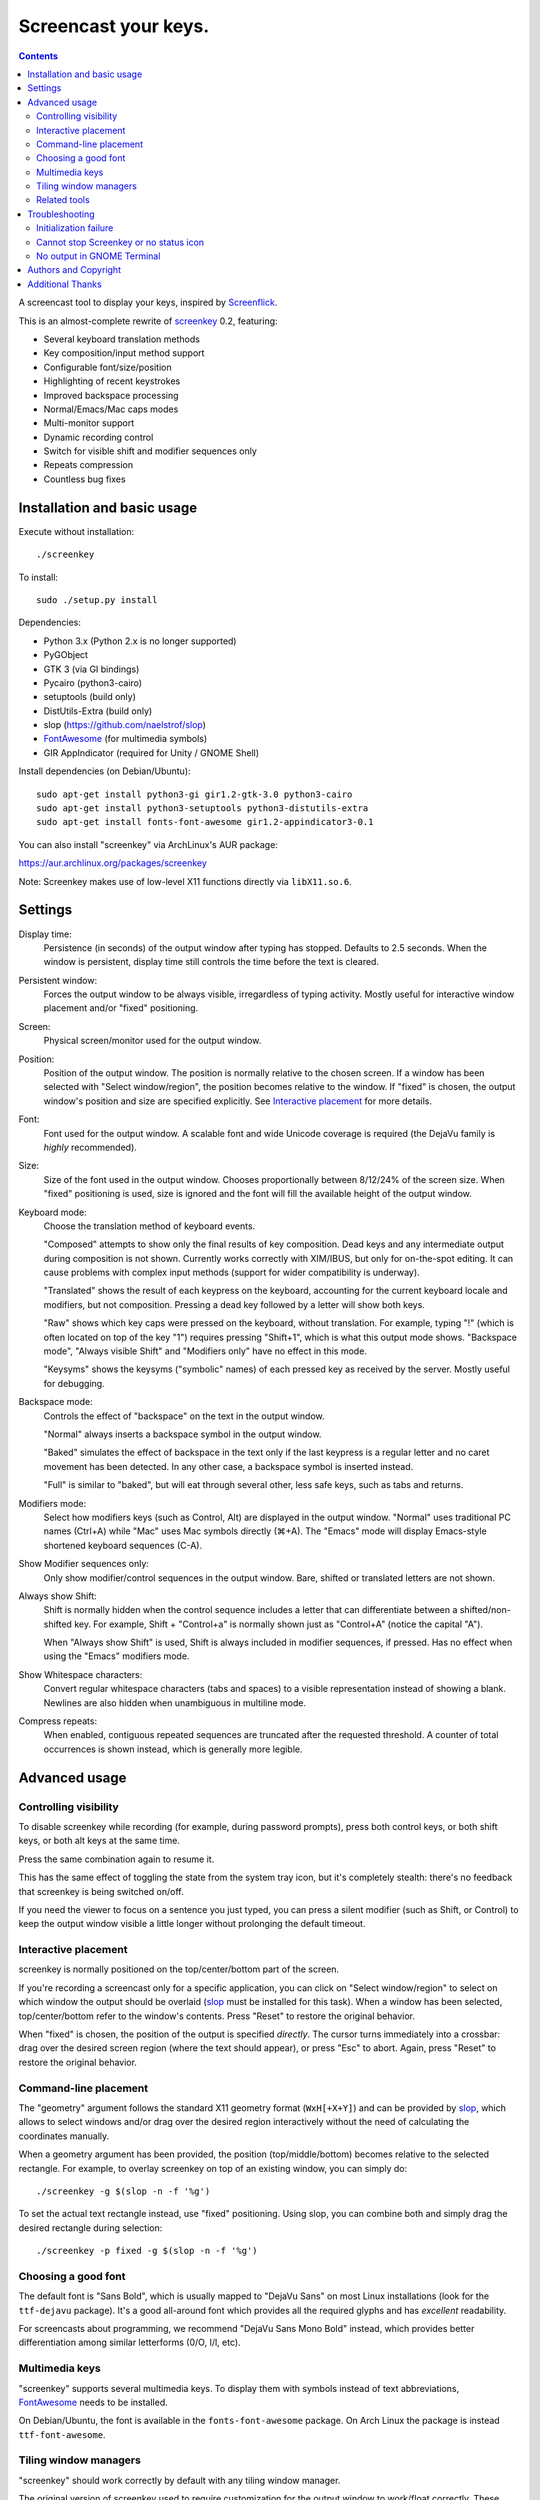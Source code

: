 =====================
Screencast your keys.
=====================

.. contents::

A screencast tool to display your keys, inspired by Screenflick_.

This is an almost-complete rewrite of screenkey_ 0.2, featuring:

- Several keyboard translation methods
- Key composition/input method support
- Configurable font/size/position
- Highlighting of recent keystrokes
- Improved backspace processing
- Normal/Emacs/Mac caps modes
- Multi-monitor support
- Dynamic recording control
- Switch for visible shift and modifier sequences only
- Repeats compression
- Countless bug fixes


Installation and basic usage
----------------------------

Execute without installation::

  ./screenkey

To install::

  sudo ./setup.py install

Dependencies:

- Python 3.x (Python 2.x is no longer supported)
- PyGObject
- GTK 3 (via GI bindings)
- Pycairo (python3-cairo)
- setuptools (build only)
- DistUtils-Extra (build only)
- slop (https://github.com/naelstrof/slop)
- FontAwesome_ (for multimedia symbols)
- GIR AppIndicator (required for Unity / GNOME Shell)

Install dependencies (on Debian/Ubuntu)::

  sudo apt-get install python3-gi gir1.2-gtk-3.0 python3-cairo
  sudo apt-get install python3-setuptools python3-distutils-extra
  sudo apt-get install fonts-font-awesome gir1.2-appindicator3-0.1

You can also install "screenkey" via ArchLinux's AUR package:

https://aur.archlinux.org/packages/screenkey

Note: Screenkey makes use of low-level X11 functions directly via
``libX11.so.6``.


Settings
--------

Display time:
  Persistence (in seconds) of the output window after typing has
  stopped. Defaults to 2.5 seconds. When the window is persistent,
  display time still controls the time before the text is cleared.

Persistent window:
  Forces the output window to be always visible, irregardless of typing
  activity. Mostly useful for interactive window placement and/or
  "fixed" positioning.

Screen:
  Physical screen/monitor used for the output window.

Position:
  Position of the output window. The position is normally relative to
  the chosen screen. If a window has been selected with "Select
  window/region", the position becomes relative to the window. If
  "fixed" is chosen, the output window's position and size are specified
  explicitly. See `Interactive placement`_ for more details.

Font:
  Font used for the output window. A scalable font and wide Unicode
  coverage is required (the DejaVu family is *highly* recommended).

Size:
  Size of the font used in the output window. Chooses proportionally
  between 8/12/24% of the screen size. When "fixed" positioning is used,
  size is ignored and the font will fill the available height of the
  output window.

Keyboard mode:
  Choose the translation method of keyboard events.

  "Composed" attempts to show only the final results of key composition.
  Dead keys and any intermediate output during composition is not shown.
  Currently works correctly with XIM/IBUS, but only for on-the-spot
  editing. It can cause problems with complex input methods (support for
  wider compatibility is underway).

  "Translated" shows the result of each keypress on the keyboard,
  accounting for the current keyboard locale and modifiers, but not
  composition. Pressing a dead key followed by a letter will show both
  keys.

  "Raw" shows which key caps were pressed on the keyboard, without
  translation. For example, typing "!" (which is often located on top of
  the key "1") requires pressing "Shift+1", which is what this output
  mode shows. "Backspace mode", "Always visible Shift" and "Modifiers
  only" have no effect in this mode.

  "Keysyms" shows the keysyms ("symbolic" names) of each pressed key as
  received by the server. Mostly useful for debugging.

Backspace mode:
  Controls the effect of "backspace" on the text in the output window.

  "Normal" always inserts a backspace symbol in the output window.

  "Baked" simulates the effect of backspace in the text only if the last
  keypress is a regular letter and no caret movement has been detected.
  In any other case, a backspace symbol is inserted instead.

  "Full" is similar to "baked", but will eat through several other, less
  safe keys, such as tabs and returns.

Modifiers mode:
  Select how modifiers keys (such as Control, Alt) are displayed in the
  output window. "Normal" uses traditional PC names (Ctrl+A) while "Mac"
  uses Mac symbols directly (⌘+A). The "Emacs" mode will display
  Emacs-style shortened keyboard sequences (C-A).

Show Modifier sequences only:
  Only show modifier/control sequences in the output window.
  Bare, shifted or translated letters are not shown.

Always show Shift:
  Shift is normally hidden when the control sequence includes a letter
  that can differentiate between a shifted/non-shifted key. For example,
  Shift + "Control+a" is normally shown just as "Control+A" (notice the
  capital "A").

  When "Always show Shift" is used, Shift is always included in modifier
  sequences, if pressed. Has no effect when using the "Emacs" modifiers
  mode.

Show Whitespace characters:
  Convert regular whitespace characters (tabs and spaces) to a visible
  representation instead of showing a blank. Newlines are also hidden
  when unambiguous in multiline mode.

Compress repeats:
  When enabled, contiguous repeated sequences are truncated after the
  requested threshold. A counter of total occurrences is shown instead,
  which is generally more legible.


Advanced usage
--------------

Controlling visibility
~~~~~~~~~~~~~~~~~~~~~~

To disable screenkey while recording (for example, during password
prompts), press both control keys, or both shift keys, or both alt keys
at the same time.

Press the same combination again to resume it.

This has the same effect of toggling the state from the system tray
icon, but it's completely stealth: there's no feedback that screenkey is
being switched on/off.

If you need the viewer to focus on a sentence you just typed, you can
press a silent modifier (such as Shift, or Control) to keep the output
window visible a little longer without prolonging the default timeout.


Interactive placement
~~~~~~~~~~~~~~~~~~~~~

screenkey is normally positioned on the top/center/bottom part of the
screen.

If you're recording a screencast only for a specific application, you
can click on "Select window/region" to select on which window the output
should be overlaid (slop_ must be installed for this task). When a
window has been selected, top/center/bottom refer to the window's
contents. Press "Reset" to restore the original behavior.

When "fixed" is chosen, the position of the output is specified
*directly*. The cursor turns immediately into a crossbar: drag over the
desired screen region (where the text should appear), or press "Esc" to
abort. Again, press "Reset" to restore the original behavior.


Command-line placement
~~~~~~~~~~~~~~~~~~~~~~

The "geometry" argument follows the standard X11 geometry format
(``WxH[+X+Y]``) and can be provided by slop_, which allows to select
windows and/or drag over the desired region interactively without the
need of calculating the coordinates manually.

When a geometry argument has been provided, the position
(top/middle/bottom) becomes relative to the selected rectangle. For
example, to overlay screenkey on top of an existing window, you can
simply do::

  ./screenkey -g $(slop -n -f '%g')

To set the actual text rectangle instead, use "fixed" positioning. Using
slop, you can combine both and simply drag the desired rectangle during
selection::

  ./screenkey -p fixed -g $(slop -n -f '%g')


Choosing a good font
~~~~~~~~~~~~~~~~~~~~

The default font is "Sans Bold", which is usually mapped to "DejaVu
Sans" on most Linux installations (look for the ``ttf-dejavu`` package).
It's a good all-around font which provides all the required glyphs and
has *excellent* readability.

For screencasts about programming, we recommend "DejaVu Sans Mono Bold"
instead, which provides better differentiation among similar letterforms
(0/O, I/l, etc).


Multimedia keys
~~~~~~~~~~~~~~~

"screenkey" supports several multimedia keys. To display them with
symbols instead of text abbreviations, FontAwesome_ needs to be
installed.

On Debian/Ubuntu, the font is available in the ``fonts-font-awesome``
package. On Arch Linux the package is instead ``ttf-font-awesome``.

.. _FontAwesome: http://fontawesome.io/


Tiling window managers
~~~~~~~~~~~~~~~~~~~~~~

"screenkey" should work correctly by default with any tiling window
manager.

The original version of screenkey used to require customization for the
output window to work/float correctly. These settings are *no longer
required* with this fork, and can be safely removed.

If you don't have a system tray, you can either configure screenkey
through command line flags or use ``--show-settings`` to test the
configuration interactively.

To get transparency you need a compositor to be running. For example,
"compton" or "unagi" are popular for their low impact on performance,
but "xcompmgr" also works correctly without any additional
configuration.


Related tools
~~~~~~~~~~~~~

If you're recording a screencast where almost all editing is already
visible (for example, in ``vi`` or most other text editors), consider
using a bigger screen font instead, so that the viewer can read the text
directly while the program is being used.

If the control sequences you're typing are rare, you might even want to
spell what you're doing instead of obscuring the screen with the typing
output.

When doing screencasts involving a lot of mouse activity, or which
require holding down modifiers to perform other mouse actions, key-mon_
might be a good companion to screenkey, or replace it entirely.

key-mon can be configured to show the state of key modifiers
continuously and circle the location of mouse clicks ("visible click").
key-mon and screenkey complete each-other and can be used at the same
time.


Troubleshooting
---------------

Initialization failure
~~~~~~~~~~~~~~~~~~~~~~

Screenkey is very sensitive to improperly configured input methods or
keyboard settings. Installing, removing or "playing around" with some
packages such as ``im-config``, ``ibus``, ``fcitx`` or ``scim`` might
leave the current settings in a half-broken state. Some distributions
are also known to have broken settings by *default*.

In short: the various environment flags (``XMODIFIERS``,
``GTK_IM_MODULE``, ``QT_IM_MODULE`` to name a few) need to be
*consistent*. They either should be all unset, or all set to the *same*
input method. When using ``ibus``, ``fcitx`` or other complex methods,
the corresponding daemon *must* be running.

An "input method" is the mechanism which handles the task of
transforming key presses into characters. Latin languages mostly use a
straightforward key -> character mechanism, but other languages don't
have a key for each possible character and thus need extra logic.
Programs need to be told *which* input method to use, and this is
usually done through environment variables. There is one environment
variable for each graphical toolkit and it's set at the start of the
session, usually by a command in the ``~/.profile`` file. Screenkey can
only record a program correctly if it's using the *same* input method as
the target.

To check the status of the environment, run the following inside a
terminal::

  echo XMODIFIERS=$XMODIFIERS
  echo GTK_IM_MODULE=$GTK_IM_MODULE
  echo QT_IM_MODULE=$QT_IM_MODULE

On a system with a Latin language and without any complex input method
running you should see everything empty::

  XMODIFIERS=
  GTK_IM_MODULE=
  QT_IM_MODULE=

On a system running "ibus" you should see::

  XMODIFIERS=@im=ibus
  GTK_IM_MODULE=ibus
  QT_IM_MODULE=ibus

Additionally, the ibus package must be installed and the ibus daemon
should be running. Check the output of::

  $ pgrep -ax ibus-daemon
  982 /usr/bin/ibus-daemon --xim

``ibus-daemon`` should be present and *must* include ``--xim`` in the
command line. If not, the daemon must be restarted with it! Consult the
documentation of your distribution for more information.

On a system using "fcitx" the following output has to be expected::

  XMODIFIERS=@im=fcitx
  GTK_IM_MODULE=fcitx
  QT_IM_MODULE=fcitx

In this case ``fcitx`` daemon should be running as well::

  $ pgrep -ax fcitx
  1053 /usr/bin/fcitx

If you see *any* mixture of the above, your system is likely to be
incorrectly configured.

If the "ibus" or "fcitx" packages are not installed, there are no
daemons running and the variables are mostly empty, then try simply
unsetting all of them before running Screenkey in a terminal::

  unset XMODIFIERS
  unset GTK_IM_MODULES
  unset QT_IM_MODULES
  screenkey

If screenkey runs correctly after these changes, check your startup
files such as ``~/.profile``, ``~/.bash_profile`` or
``~/.pam_environment`` and remove the offending variables to make the
change permanent. You must log-out and log-in in order to be able to run
Screenkey normally after the change.

If you're running either ``ibus`` or ``fcitx`` but the variables contain
mixed values, try to reset them manually using::

  export XMODIFIERS=@im=ibus
  export GTK_IM_MODULE=ibus
  export QT_IM_MODULE=ibus
  screenkey

Again, if Screenkey works correctly after the change, inspect the
contents of your startup files as above to make the change permanent.

You should always check the documentation of your distribution to see
which input method *should* be running and how it should be configured.
The above guide is not meant to be exhaustive. If nothing works, get in
touch with the authors or file an issue on Gitlab to get more help.


Cannot stop Screenkey or no status icon
~~~~~~~~~~~~~~~~~~~~~~~~~~~~~~~~~~~~~~~

You can exit from Screenkey by right-clicking on it's status icon and
selecting "Quit".

If you're using GNOME/Unity and cannot see any status icon please make
sure the ``python-appindicator`` package is installed. Run the following
inside a terminal to install as required::

  sudo apt-get install python-appindicator

On any other desktop system Screenkey uses the regular system tray. If
you don't have a systray or you cannot quit an existing Screenkey, use
the following command in a terminal to kill it::

  pkill -f screenkey

The proper way to exit when running Screenkey from a terminal is simply
by interrupting it with ``Ctrl+C``.


No output in GNOME Terminal
~~~~~~~~~~~~~~~~~~~~~~~~~~~

Screenkey cannot currently capture any input directed to native Wayland
programs such as the GNOME Terminal: only X11 programs are supported.

If you need to record a terminal session you'll have to switch to
another X11 terminal emulator such as xterm, urxvt, mlterm, ...


Authors and Copyright
---------------------

"screenkey" can be found at https://www.thregr.org/~wavexx/software/screenkey/

| "screenkey" is distributed under GNU GPLv3+, WITHOUT ANY WARRANTY.
| Copyright(c) 2010-2012: Pablo Seminario <pabluk@gmail.com>
| Copyright(c) 2015-2016: wave++ "Yuri D'Elia" <wavexx@thregr.org>
| Copyright(c) 2019-2020: Yuto Tokunaga <yuntan.sub1@gmail.com>

screenkey's GIT repository is publicly accessible at:

https://gitlab.com/screenkey/screenkey


Additional Thanks
-----------------

* @rhoit (github)
* Alberto Fanjul
* Benjamin Chrétien
* Dmitry Bushev
* Doug Patti
* Farrer (launchpad)
* Georges Khaznadar
* Igor Bronovskyi
* Ivan Makfinsky
* Jacob Gardner
* Muneeb Shaikh
* Stanislav Seletskiy
* Zhum (launchpad)
* Ziad El Khoury Hanna
* 伊冲

.. _Screenflick: http://www.araelium.com/screenflick/
.. _key-mon: https://code.google.com/p/key-mon/
.. _screenkey: https://launchpad.net/screenkey
.. _slop: https://github.com/naelstrof/slop
